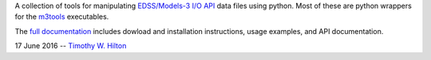A collection of tools for manipulating `EDSS/Models-3 I/O API
<https://www.cmascenter.org/ioapi/documentation/all_versions/html/>`_
data files using python.  Most of these are python wrappers for the
`m3tools
<https://www.cmascenter.org/ioapi/documentation/all_versions/html/AA.html#tools>`_
executables.

The `full documentation
<https://timothy-w-hilton.github.io/IOAPI_Pytools/_build/html/index.html>`_
includes dowload and installation instructions, usage examples, and
API documentation.

17 June 2016 --  `Timothy W. Hilton <thilton@ucmerced.edu>`_
